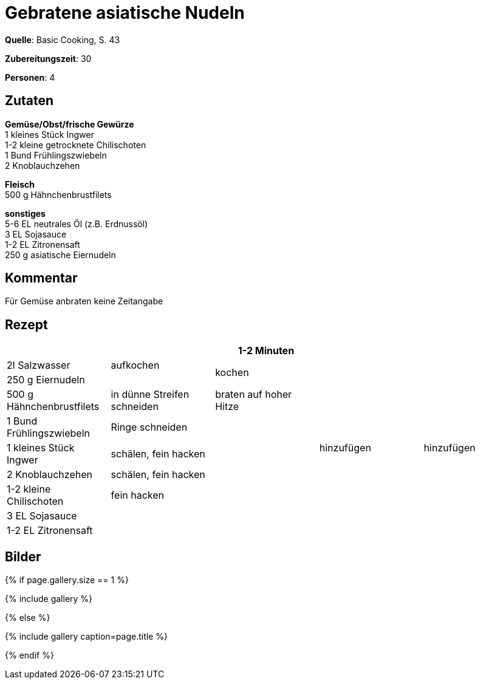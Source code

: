 = Gebratene asiatische Nudeln
:page-layout: single
:page-categories: ["basic-cooking"]
:page-tags: ["pasta", "huhn", "pfanne", "hauptgericht"]
:page-gallery: gebratene-asiatische-nudeln.jpg
:epub-picture: gebratene-asiatische-nudeln.jpg
:page-liquid:

**Quelle**: Basic Cooking, S. 43

**Zubereitungszeit**: 30

**Personen**: 4


== Zutaten
:hardbreaks:

**Gemüse/Obst/frische Gewürze**
1 kleines Stück Ingwer
1-2 kleine getrocknete Chilischoten
1 Bund Frühlingszwiebeln
2 Knoblauchzehen

**Fleisch**
500 g Hähnchenbrustfilets

**sonstiges**
5-6 EL neutrales Öl (z.B. Erdnussöl)
3 EL Sojasauce
1-2 EL Zitronensaft
250 g asiatische Eiernudeln

== Kommentar

Für Gemüse anbraten keine Zeitangabe

<<<

== Rezept

[cols=",,,,",options="header",]
|=======================================================================
| | |1-2 Minuten | |
|2l Salzwasser |aufkochen 2.2+|kochen .9+|hinzufügen

|250 g Eiernudeln |

|500 g Hähnchenbrustfilets |in dünne Streifen schneiden |braten auf hoher Hitze .5+|hinzufügen

|1 Bund Frühlingszwiebeln |Ringe schneiden .6+|

|1 kleines Stück Ingwer |schälen, fein hacken

|2 Knoblauchzehen |schälen, fein hacken

|1-2 kleine Chilischoten |fein hacken

|3 EL Sojasauce .2+| .2+|

|1-2 EL Zitronensaft
|=======================================================================


== Bilder

ifdef::ebook-format-epub3[]
image::{site-baseurl}/images/{page-gallery}["{doctitle}"]
endif::ebook-format-epub3[]
ifndef::ebook-format-epub3[]
{% if page.gallery.size == 1 %}
++++
{% include gallery %}
++++
{% else %}
++++
{% include gallery  caption=page.title %}
++++
{% endif %}
endif::ebook-format-epub3[]
